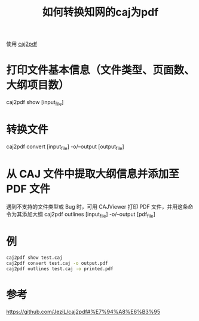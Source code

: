 #+title: 如何转换知网的caj为pdf
#+roam_tags: 
#+roam_alias: 

使用 [[https://github.com/JeziL/caj2pdf][caj2pdf]]
* 打印文件基本信息（文件类型、页面数、大纲项目数）
caj2pdf show [input_file]

* 转换文件
caj2pdf convert [input_file] -o/--output [output_file]

* 从 CAJ 文件中提取大纲信息并添加至 PDF 文件
遇到不支持的文件类型或 Bug 时，可用 CAJViewer 打印 PDF 文件，并用这条命令为其添加大纲
caj2pdf outlines [input_file] -o/--output [pdf_file]

* 例

#+begin_src sh
caj2pdf show test.caj
caj2pdf convert test.caj -o output.pdf
caj2pdf outlines test.caj -o printed.pdf
#+end_src

* 参考
https://github.com/JeziL/caj2pdf#%E7%94%A8%E6%B3%95
